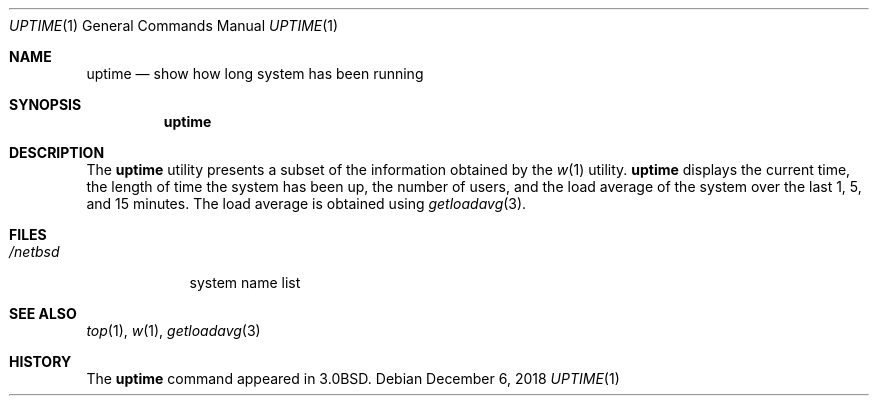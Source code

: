 .\"	$NetBSD: uptime.1,v 1.12 2018/12/06 19:15:35 sevan Exp $
.\"
.\" Copyright (c) 1980, 1990, 1993, 1994
.\"	The Regents of the University of California.  All rights reserved.
.\"
.\" Redistribution and use in source and binary forms, with or without
.\" modification, are permitted provided that the following conditions
.\" are met:
.\" 1. Redistributions of source code must retain the above copyright
.\"    notice, this list of conditions and the following disclaimer.
.\" 2. Redistributions in binary form must reproduce the above copyright
.\"    notice, this list of conditions and the following disclaimer in the
.\"    documentation and/or other materials provided with the distribution.
.\" 3. Neither the name of the University nor the names of its contributors
.\"    may be used to endorse or promote products derived from this software
.\"    without specific prior written permission.
.\"
.\" THIS SOFTWARE IS PROVIDED BY THE REGENTS AND CONTRIBUTORS ``AS IS'' AND
.\" ANY EXPRESS OR IMPLIED WARRANTIES, INCLUDING, BUT NOT LIMITED TO, THE
.\" IMPLIED WARRANTIES OF MERCHANTABILITY AND FITNESS FOR A PARTICULAR PURPOSE
.\" ARE DISCLAIMED.  IN NO EVENT SHALL THE REGENTS OR CONTRIBUTORS BE LIABLE
.\" FOR ANY DIRECT, INDIRECT, INCIDENTAL, SPECIAL, EXEMPLARY, OR CONSEQUENTIAL
.\" DAMAGES (INCLUDING, BUT NOT LIMITED TO, PROCUREMENT OF SUBSTITUTE GOODS
.\" OR SERVICES; LOSS OF USE, DATA, OR PROFITS; OR BUSINESS INTERRUPTION)
.\" HOWEVER CAUSED AND ON ANY THEORY OF LIABILITY, WHETHER IN CONTRACT, STRICT
.\" LIABILITY, OR TORT (INCLUDING NEGLIGENCE OR OTHERWISE) ARISING IN ANY WAY
.\" OUT OF THE USE OF THIS SOFTWARE, EVEN IF ADVISED OF THE POSSIBILITY OF
.\" SUCH DAMAGE.
.\"
.\"     @(#)uptime.1	8.2 (Berkeley) 4/18/94
.\"
.Dd December 6, 2018
.Dt UPTIME 1
.Os
.Sh NAME
.Nm uptime
.Nd show how long system has been running
.Sh SYNOPSIS
.Nm
.Sh DESCRIPTION
The
.Nm
utility presents a subset of the information obtained by the
.Xr w 1
utility.
.Nm
displays the current time, the length of time the system has been up, the number
of users, and the load average of the system over the last 1, 5, and 15 minutes.
The load average is obtained using
.Xr getloadavg 3 .
.Sh FILES
.Bl -tag -width /netbsd
.It Pa /netbsd
system name list
.El
.Sh SEE ALSO
.Xr top 1 ,
.Xr w 1 ,
.Xr getloadavg 3
.Sh HISTORY
The
.Nm
command appeared in
.Bx 3.0 .
